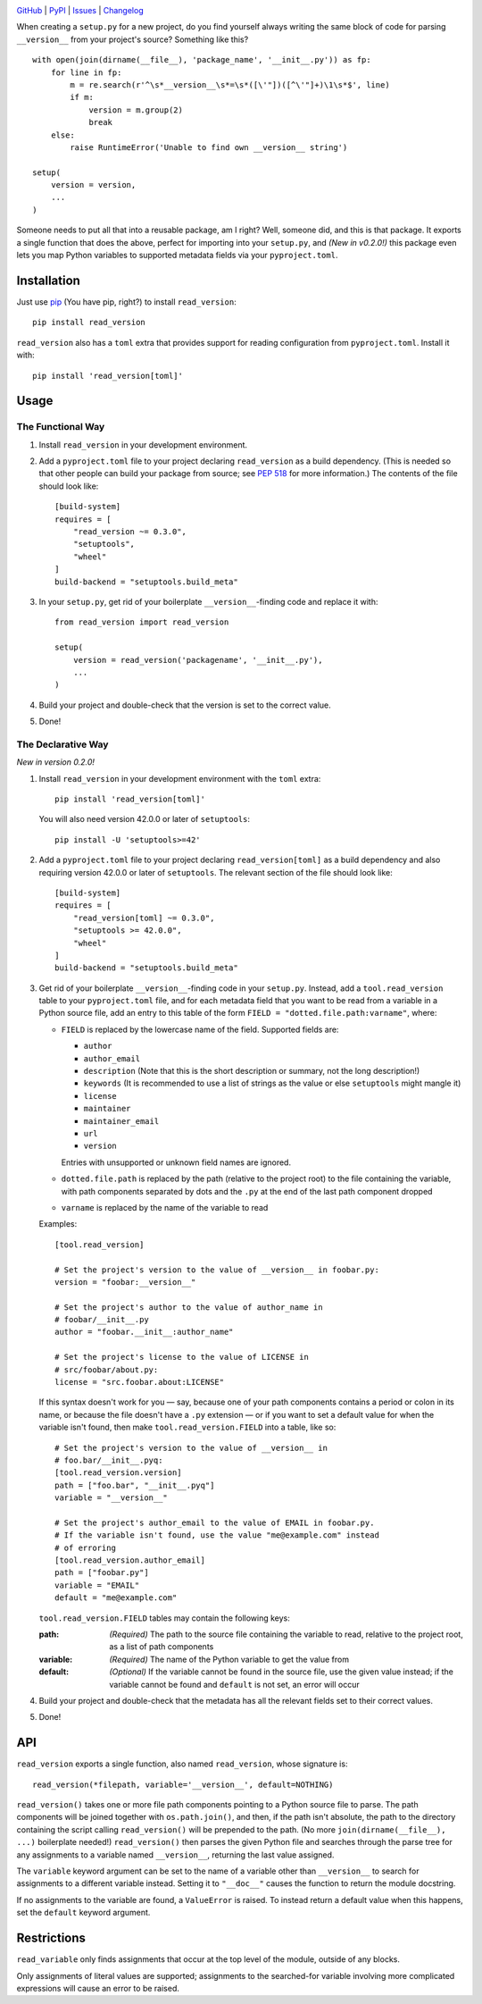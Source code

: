 .. image:: http://www.repostatus.org/badges/latest/active.svg
    :target: http://www.repostatus.org/#active
    :alt: Project Status: Active — The project has reached a stable, usable
          state and is being actively developed.

.. image:: https://travis-ci.org/jwodder/read_version.svg?branch=master
    :target: https://travis-ci.org/jwodder/read_version

.. image:: https://codecov.io/gh/jwodder/read_version/branch/master/graph/badge.svg
    :target: https://codecov.io/gh/jwodder/read_version

.. image:: https://img.shields.io/pypi/pyversions/read_version.svg
    :target: https://pypi.org/project/read_version/

.. image:: https://img.shields.io/github/license/jwodder/read_version.svg
    :target: https://opensource.org/licenses/MIT
    :alt: MIT License

.. image:: https://img.shields.io/badge/Say%20Thanks-!-1EAEDB.svg
    :target: https://saythanks.io/to/jwodder

`GitHub <https://github.com/jwodder/read_version>`_
| `PyPI <https://pypi.org/project/read_version/>`_
| `Issues <https://github.com/jwodder/read_version/issues>`_
| `Changelog <https://github.com/jwodder/read_version/blob/master/CHANGELOG.md>`_

When creating a ``setup.py`` for a new project, do you find yourself always
writing the same block of code for parsing ``__version__`` from your project's
source?  Something like this?

::

    with open(join(dirname(__file__), 'package_name', '__init__.py')) as fp:
        for line in fp:
            m = re.search(r'^\s*__version__\s*=\s*([\'"])([^\'"]+)\1\s*$', line)
            if m:
                version = m.group(2)
                break
        else:
            raise RuntimeError('Unable to find own __version__ string')

    setup(
        version = version,
        ...
    )

Someone needs to put all that into a reusable package, am I right?  Well,
someone did, and this is that package.  It exports a single function that does
the above, perfect for importing into your ``setup.py``, and *(New in v0.2.0!)*
this package even lets you map Python variables to supported metadata fields
via your ``pyproject.toml``.

Installation
============
Just use `pip <https://pip.pypa.io>`_ (You have pip, right?) to install
``read_version``::

    pip install read_version

``read_version`` also has a ``toml`` extra that provides support for
reading configuration from ``pyproject.toml``.  Install it with::

    pip install 'read_version[toml]'


Usage
=====

The Functional Way
------------------

1. Install ``read_version`` in your development environment.

2. Add a ``pyproject.toml`` file to your project declaring ``read_version`` as
   a build dependency.  (This is needed so that other people can build your
   package from source; see `PEP 518
   <https://www.python.org/dev/peps/pep-0518/>`_ for more information.)  The
   contents of the file should look like::

        [build-system]
        requires = [
            "read_version ~= 0.3.0",
            "setuptools",
            "wheel"
        ]
        build-backend = "setuptools.build_meta"

3. In your ``setup.py``, get rid of your boilerplate ``__version__``-finding
   code and replace it with::

        from read_version import read_version

        setup(
            version = read_version('packagename', '__init__.py'),
            ...
        )

4. Build your project and double-check that the version is set to the correct
   value.

5. Done!

The Declarative Way
-------------------

*New in version 0.2.0!*

1. Install ``read_version`` in your development environment with the ``toml``
   extra::

    pip install 'read_version[toml]'

   You will also need version 42.0.0 or later of ``setuptools``::

    pip install -U 'setuptools>=42'

2. Add a ``pyproject.toml`` file to your project declaring
   ``read_version[toml]`` as a build dependency and also requiring version
   42.0.0 or later of ``setuptools``.  The relevant section of the file should
   look like::

        [build-system]
        requires = [
            "read_version[toml] ~= 0.3.0",
            "setuptools >= 42.0.0",
            "wheel"
        ]
        build-backend = "setuptools.build_meta"

3. Get rid of your boilerplate ``__version__``-finding code in your
   ``setup.py``.  Instead, add a ``tool.read_version`` table to your
   ``pyproject.toml`` file, and for each metadata field that you want to be
   read from a variable in a Python source file, add an entry to this table of
   the form ``FIELD = "dotted.file.path:varname"``, where:

   - ``FIELD`` is replaced by the lowercase name of the field.  Supported
     fields are:

     - ``author``
     - ``author_email``
     - ``description`` (Note that this is the short description or summary, not
       the long description!)
     - ``keywords`` (It is recommended to use a list of strings as the value or
       else ``setuptools`` might mangle it)
     - ``license``
     - ``maintainer``
     - ``maintainer_email``
     - ``url``
     - ``version``

     Entries with unsupported or unknown field names are ignored.

   - ``dotted.file.path`` is replaced by the path (relative to the project
     root) to the file containing the variable, with path components separated
     by dots and the ``.py`` at the end of the last path component dropped

   - ``varname`` is replaced by the name of the variable to read

   Examples::

        [tool.read_version]

        # Set the project's version to the value of __version__ in foobar.py:
        version = "foobar:__version__"

        # Set the project's author to the value of author_name in
        # foobar/__init__.py
        author = "foobar.__init__:author_name"

        # Set the project's license to the value of LICENSE in
        # src/foobar/about.py:
        license = "src.foobar.about:LICENSE"

   If this syntax doesn't work for you — say, because one of your path
   components contains a period or colon in its name, or because the file
   doesn't have a ``.py`` extension — or if you want to set a default value for
   when the variable isn't found, then make ``tool.read_version.FIELD`` into a
   table, like so::

        # Set the project's version to the value of __version__ in
        # foo.bar/__init__.pyq:
        [tool.read_version.version]
        path = ["foo.bar", "__init__.pyq"]
        variable = "__version__"

        # Set the project's author_email to the value of EMAIL in foobar.py.
        # If the variable isn't found, use the value "me@example.com" instead
        # of erroring
        [tool.read_version.author_email]
        path = ["foobar.py"]
        variable = "EMAIL"
        default = "me@example.com"

   ``tool.read_version.FIELD`` tables may contain the following keys:

   :path: *(Required)* The path to the source file containing the variable to
          read, relative to the project root, as a list of path components
   :variable: *(Required)* The name of the Python variable to get the value
              from
   :default: *(Optional)* If the variable cannot be found in the source file,
             use the given value instead; if the variable cannot be found and
             ``default`` is not set, an error will occur

4. Build your project and double-check that the metadata has all the relevant
   fields set to their correct values.

5. Done!

API
===
``read_version`` exports a single function, also named ``read_version``, whose
signature is::

    read_version(*filepath, variable='__version__', default=NOTHING)

``read_version()`` takes one or more file path components pointing to a Python
source file to parse.  The path components will be joined together with
``os.path.join()``, and then, if the path isn't absolute, the path to the
directory containing the script calling ``read_version()`` will be prepended to
the path.  (No more ``join(dirname(__file__), ...)`` boilerplate needed!)
``read_version()`` then parses the given Python file and searches through the
parse tree for any assignments to a variable named ``__version__``, returning
the last value assigned.

The ``variable`` keyword argument can be set to the name of a variable other
than ``__version__`` to search for assignments to a different variable instead.
Setting it to ``"__doc__"`` causes the function to return the module docstring.

If no assignments to the variable are found, a ``ValueError`` is raised.  To
instead return a default value when this happens, set the ``default`` keyword
argument.


Restrictions
============
``read_variable`` only finds assignments that occur at the top level of the
module, outside of any blocks.

Only assignments of literal values are supported; assignments to the
searched-for variable involving more complicated expressions will cause an
error to be raised.
